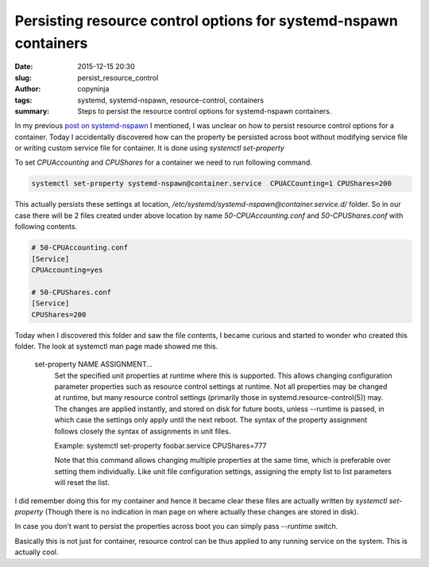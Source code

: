 Persisting resource control options for systemd-nspawn containers
#################################################################

:date: 2015-12-15 20:30
:slug: persist_resource_control
:author: copyninja
:tags: systemd, systemd-nspawn, resource-control, containers
:summary: Steps to persist the resource control options for
	  systemd-nspawn containers.

In my previous `post on systemd-nspawn
<https://copyninja.info/blog/taming_systemd_nsapwn.html>`_ I
mentioned, I was unclear on how to persist resource control options
for a container.  Today I accidentally discovered how can the property
be persisted across boot without modifying service file or writing
custom service file for container. It is done using *systemctl
set-property*

To set *CPUAccounting* and *CPUShares* for a container we need to run
following command.

.. code-block:: shell

   systemctl set-property systemd-nspawn@container.service  CPUACCounting=1 CPUShares=200

This actually persists these settings at location,
*/etc/systemd/systemd-nspawn@container.service.d/* folder. So in our
case there will be 2 files created under above location by name
*50-CPUAccounting.conf* and *50-CPUShares.conf* with following
contents.

.. code-block:: ini

   # 50-CPUAccounting.conf
   [Service]
   CPUAccounting=yes

   # 50-CPUShares.conf
   [Service]
   CPUShares=200

Today when I discovered this folder and saw the file contents, I
became curious and started to wonder who created this folder. The look
at systemctl man page made showed me this.

       set-property NAME ASSIGNMENT...
           Set the specified unit properties at runtime where this is
           supported. This allows changing configuration parameter
           properties such as resource control settings at
           runtime. Not all properties may be changed at runtime, but
           many resource control settings (primarily those in
           systemd.resource-control(5)) may. The changes are applied
           instantly, and stored on disk for future boots,
           unless --runtime is passed, in which case the settings only
           apply until the next reboot. The syntax of the property
           assignment follows closely the syntax of assignments in
           unit files.

           Example: systemctl set-property foobar.service CPUShares=777

           Note that this command allows changing multiple properties
           at the same time, which is preferable over setting them
           individually. Like unit file configuration settings,
           assigning the empty list to list parameters will reset the
           list.

I did remember doing this for my container and hence it became clear
these files are actually written by *systemctl set-property* (Though
there is no indication in man page on where actually these changes are
stored in disk).

In case you don't want to persist the properties across boot you can
simply pass *--runtime* switch.

Basically this is not just for container, resource control can be thus
applied to any running service on the system. This is actually cool.
